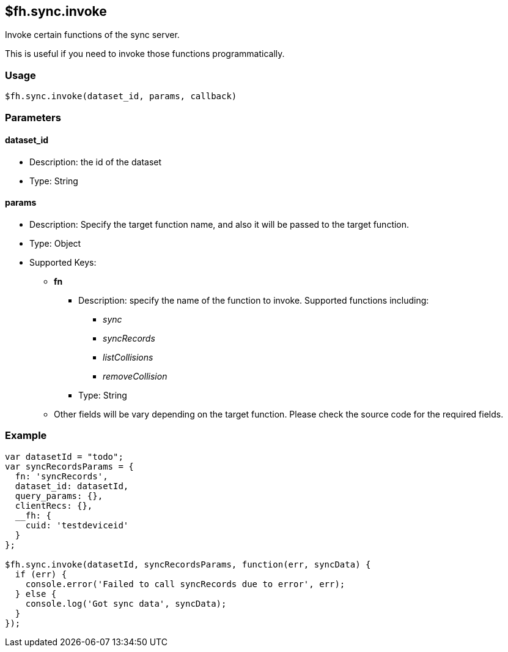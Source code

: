 [[fh-sync-invoke]]
== $fh.sync.invoke

Invoke certain functions of the sync server.

This is useful if you need to invoke those functions programmatically.

=== Usage

[source,javascript]
----
$fh.sync.invoke(dataset_id, params, callback)
----

=== Parameters

==== dataset_id
* Description: the id of the dataset
* Type: String

==== *params*
* Description: Specify the target function name, and also it will be passed to the target function.
* Type: Object
* Supported Keys:
** *fn*
*** Description: specify the name of the function to invoke. Supported functions including:
**** _sync_
**** _syncRecords_
**** _listCollisions_
**** _removeCollision_
*** Type: String
** Other fields will be vary depending on the target function. Please check the source code for the required fields.

=== Example

[source,javascript]
----
var datasetId = "todo";
var syncRecordsParams = {
  fn: 'syncRecords',
  dataset_id: datasetId,
  query_params: {},
  clientRecs: {},
  __fh: {
    cuid: 'testdeviceid'
  }
};

$fh.sync.invoke(datasetId, syncRecordsParams, function(err, syncData) {
  if (err) {
    console.error('Failed to call syncRecords due to error', err);
  } else {
    console.log('Got sync data', syncData);
  }
});
----